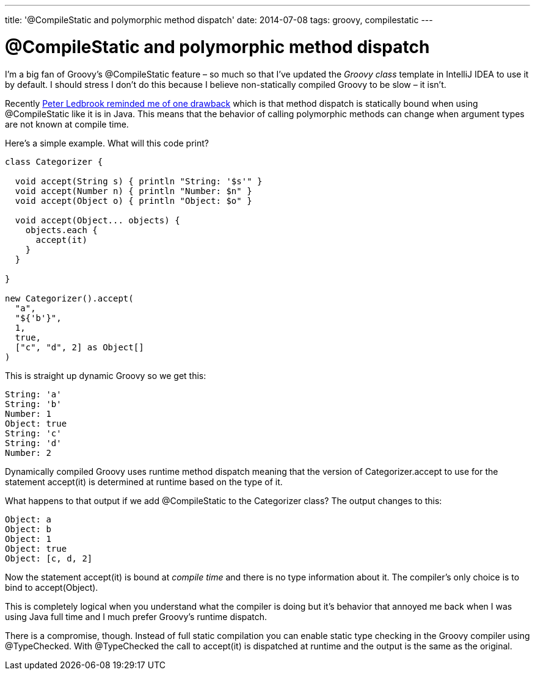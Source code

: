 ---
title: '@CompileStatic and polymorphic method dispatch'
date: 2014-07-08
tags: groovy, compilestatic
---

= @CompileStatic and polymorphic method dispatch

I'm a big fan of Groovy's +@CompileStatic+ feature – so much so that I've updated the _Groovy class_ template in IntelliJ IDEA to use it by default. I should stress I don't do this because I believe non-statically compiled Groovy to be slow – it isn't.

Recently https://twitter.com/pledbrook/status/475986668840050688[Peter Ledbrook reminded me of one drawback] which is that method dispatch is statically bound when using +@CompileStatic+ like it is in Java. This means that the behavior of calling polymorphic methods can change when argument types are not known at compile time.

Here's a simple example. What will this code print?

[source,groovy]
----
class Categorizer {

  void accept(String s) { println "String: '$s'" }
  void accept(Number n) { println "Number: $n" }
  void accept(Object o) { println "Object: $o" }

  void accept(Object... objects) {
    objects.each {
      accept(it)
    }
  }

}

new Categorizer().accept(
  "a",
  "${'b'}",
  1,
  true,
  ["c", "d", 2] as Object[]
)
----

This is straight up dynamic Groovy so we get this:

----
String: 'a'
String: 'b'
Number: 1
Object: true
String: 'c'
String: 'd'
Number: 2
----

Dynamically compiled Groovy uses runtime method dispatch meaning that the version of +Categorizer.accept+ to use for the statement +accept(it)+ is determined at runtime based on the type of +it+.

What happens to that output if we add +@CompileStatic+ to the +Categorizer+ class? The output changes to this:

----
Object: a
Object: b
Object: 1
Object: true
Object: [c, d, 2]
----

Now the statement +accept(it)+ is bound at _compile time_ and there is no type information about +it+. The compiler's only choice is to bind to +accept(Object)+.

This is completely logical when you understand what the compiler is doing but it's behavior that annoyed me back when I was using Java full time and I much prefer Groovy's runtime dispatch.

There is a compromise, though. Instead of full static compilation you can enable static type checking in the Groovy compiler using +@TypeChecked+. With +@TypeChecked+ the call to +accept(it)+ is dispatched at runtime and the output is the same as the original.
